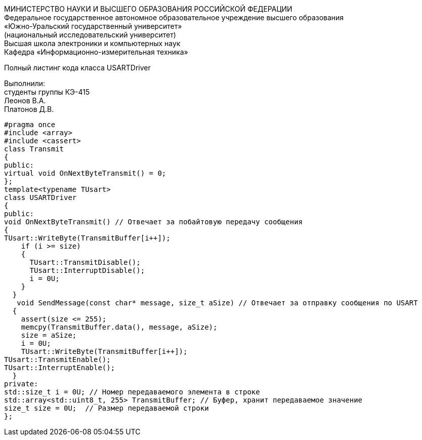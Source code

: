:toc:
:toc-title: Оглавление

[.text-center]
МИНИСТЕРСТВО НАУКИ И ВЫСШЕГО ОБРАЗОВАНИЯ РОССИЙСКОЙ ФЕДЕРАЦИИ +
Федеральное государственное автономное образовательное учреждение высшего образования +
«Южно-Уральский государственный университет» +
(национальный исследовательский университет) +
Высшая школа электроники и компьютерных наук +
Кафедра «Информационно-измерительная техника»

[.text-center]

Полный листинг кода класса USARTDriver

[.text-right]
Выполнили: +
студенты группы КЭ-415 +
Леонов В.А. +
Платонов Д.В.

[source, c]
#pragma once
#include <array>
#include <cassert>
class Transmit
{
public:
virtual void OnNextByteTransmit() = 0;
};
template<typename TUsart>
class USARTDriver
{
public:
void OnNextByteTransmit() // Отвечает за побайтовую передачу сообщения
{
TUsart::WriteByte(TransmitBuffer[i++]);
    if (i >= size)
    {
      TUsart::TransmitDisable();
      TUsart::InterruptDisable();
      i = 0U;
    }
  }
   void SendMessage(const char* message, size_t aSize) // Отвечает за отправку сообщения по USART
  {
    assert(size <= 255);
    memcpy(TransmitBuffer.data(), message, aSize);
    size = aSize;
    i = 0U;
    TUsart::WriteByte(TransmitBuffer[i++]);
TUsart::TransmitEnable();
TUsart::InterruptEnable();
  }
private:
std::size_t i = 0U; // Номер передаваемого элемента в строке
std::array<std::uint8_t, 255> TransmitBuffer; // Буфер, хранит передаваемое значение
size_t size = 0U;  // Размер передаваемой строки
};
